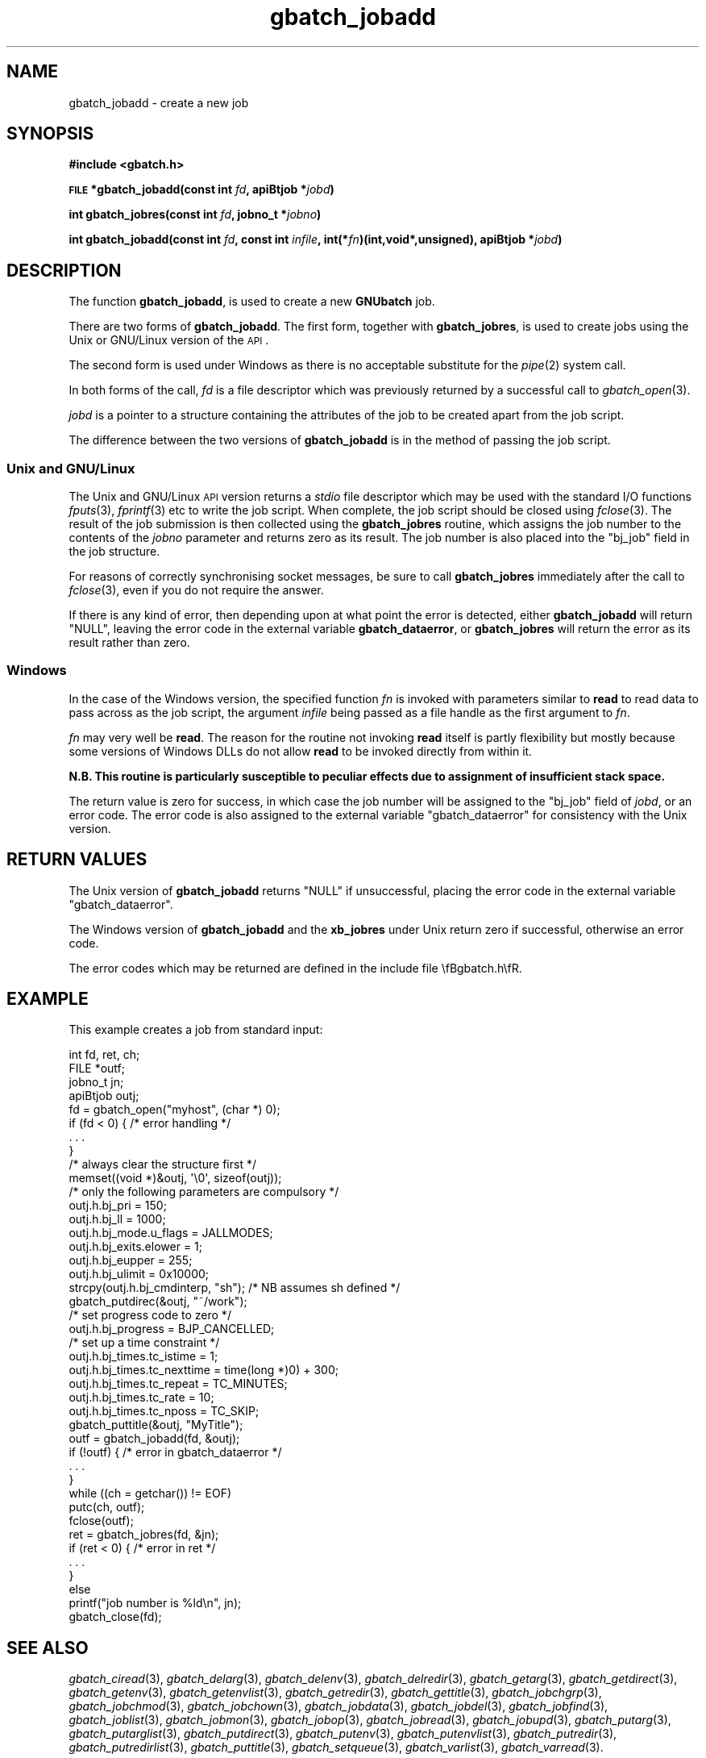 .\" Automatically generated by Pod::Man 2.1801 (Pod::Simple 3.07)
.\"
.\" Standard preamble:
.\" ========================================================================
.de Sp \" Vertical space (when we can't use .PP)
.if t .sp .5v
.if n .sp
..
.de Vb \" Begin verbatim text
.ft CW
.nf
.ne \\$1
..
.de Ve \" End verbatim text
.ft R
.fi
..
.\" Set up some character translations and predefined strings.  \*(-- will
.\" give an unbreakable dash, \*(PI will give pi, \*(L" will give a left
.\" double quote, and \*(R" will give a right double quote.  \*(C+ will
.\" give a nicer C++.  Capital omega is used to do unbreakable dashes and
.\" therefore won't be available.  \*(C` and \*(C' expand to `' in nroff,
.\" nothing in troff, for use with C<>.
.tr \(*W-
.ds C+ C\v'-.1v'\h'-1p'\s-2+\h'-1p'+\s0\v'.1v'\h'-1p'
.ie n \{\
.    ds -- \(*W-
.    ds PI pi
.    if (\n(.H=4u)&(1m=24u) .ds -- \(*W\h'-12u'\(*W\h'-12u'-\" diablo 10 pitch
.    if (\n(.H=4u)&(1m=20u) .ds -- \(*W\h'-12u'\(*W\h'-8u'-\"  diablo 12 pitch
.    ds L" ""
.    ds R" ""
.    ds C` ""
.    ds C' ""
'br\}
.el\{\
.    ds -- \|\(em\|
.    ds PI \(*p
.    ds L" ``
.    ds R" ''
'br\}
.\"
.\" Escape single quotes in literal strings from groff's Unicode transform.
.ie \n(.g .ds Aq \(aq
.el       .ds Aq '
.\"
.\" If the F register is turned on, we'll generate index entries on stderr for
.\" titles (.TH), headers (.SH), subsections (.SS), items (.Ip), and index
.\" entries marked with X<> in POD.  Of course, you'll have to process the
.\" output yourself in some meaningful fashion.
.ie \nF \{\
.    de IX
.    tm Index:\\$1\t\\n%\t"\\$2"
..
.    nr % 0
.    rr F
.\}
.el \{\
.    de IX
..
.\}
.\"
.\" Accent mark definitions (@(#)ms.acc 1.5 88/02/08 SMI; from UCB 4.2).
.\" Fear.  Run.  Save yourself.  No user-serviceable parts.
.    \" fudge factors for nroff and troff
.if n \{\
.    ds #H 0
.    ds #V .8m
.    ds #F .3m
.    ds #[ \f1
.    ds #] \fP
.\}
.if t \{\
.    ds #H ((1u-(\\\\n(.fu%2u))*.13m)
.    ds #V .6m
.    ds #F 0
.    ds #[ \&
.    ds #] \&
.\}
.    \" simple accents for nroff and troff
.if n \{\
.    ds ' \&
.    ds ` \&
.    ds ^ \&
.    ds , \&
.    ds ~ ~
.    ds /
.\}
.if t \{\
.    ds ' \\k:\h'-(\\n(.wu*8/10-\*(#H)'\'\h"|\\n:u"
.    ds ` \\k:\h'-(\\n(.wu*8/10-\*(#H)'\`\h'|\\n:u'
.    ds ^ \\k:\h'-(\\n(.wu*10/11-\*(#H)'^\h'|\\n:u'
.    ds , \\k:\h'-(\\n(.wu*8/10)',\h'|\\n:u'
.    ds ~ \\k:\h'-(\\n(.wu-\*(#H-.1m)'~\h'|\\n:u'
.    ds / \\k:\h'-(\\n(.wu*8/10-\*(#H)'\z\(sl\h'|\\n:u'
.\}
.    \" troff and (daisy-wheel) nroff accents
.ds : \\k:\h'-(\\n(.wu*8/10-\*(#H+.1m+\*(#F)'\v'-\*(#V'\z.\h'.2m+\*(#F'.\h'|\\n:u'\v'\*(#V'
.ds 8 \h'\*(#H'\(*b\h'-\*(#H'
.ds o \\k:\h'-(\\n(.wu+\w'\(de'u-\*(#H)/2u'\v'-.3n'\*(#[\z\(de\v'.3n'\h'|\\n:u'\*(#]
.ds d- \h'\*(#H'\(pd\h'-\w'~'u'\v'-.25m'\f2\(hy\fP\v'.25m'\h'-\*(#H'
.ds D- D\\k:\h'-\w'D'u'\v'-.11m'\z\(hy\v'.11m'\h'|\\n:u'
.ds th \*(#[\v'.3m'\s+1I\s-1\v'-.3m'\h'-(\w'I'u*2/3)'\s-1o\s+1\*(#]
.ds Th \*(#[\s+2I\s-2\h'-\w'I'u*3/5'\v'-.3m'o\v'.3m'\*(#]
.ds ae a\h'-(\w'a'u*4/10)'e
.ds Ae A\h'-(\w'A'u*4/10)'E
.    \" corrections for vroff
.if v .ds ~ \\k:\h'-(\\n(.wu*9/10-\*(#H)'\s-2\u~\d\s+2\h'|\\n:u'
.if v .ds ^ \\k:\h'-(\\n(.wu*10/11-\*(#H)'\v'-.4m'^\v'.4m'\h'|\\n:u'
.    \" for low resolution devices (crt and lpr)
.if \n(.H>23 .if \n(.V>19 \
\{\
.    ds : e
.    ds 8 ss
.    ds o a
.    ds d- d\h'-1'\(ga
.    ds D- D\h'-1'\(hy
.    ds th \o'bp'
.    ds Th \o'LP'
.    ds ae ae
.    ds Ae AE
.\}
.rm #[ #] #H #V #F C
.\" ========================================================================
.\"
.IX Title "gbatch_jobadd 3"
.TH gbatch_jobadd 3 "2009-05-18" "GNUbatch Release 1" "GNUbatch Batch Scheduler"
.\" For nroff, turn off justification.  Always turn off hyphenation; it makes
.\" way too many mistakes in technical documents.
.if n .ad l
.nh
.SH "NAME"
gbatch_jobadd \- create a new job
.SH "SYNOPSIS"
.IX Header "SYNOPSIS"
\&\fB#include <gbatch.h>\fR
.PP
\&\fB\s-1FILE\s0 *gbatch_jobadd(const int\fR
\&\fIfd\fR\fB, apiBtjob *\fR\fIjobd\fR\fB)\fR
.PP
\&\fBint gbatch_jobres(const int\fR
\&\fIfd\fR\fB, jobno_t *\fR\fIjobno\fR\fB)\fR
.PP
\&\fBint gbatch_jobadd(const int\fR
\&\fIfd\fR\fB, const int\fR
\&\fIinfile\fR\fB, int(*\fR\fIfn\fR\fB)(int,void*,unsigned), apiBtjob *\fR\fIjobd\fR\fB)\fR
.SH "DESCRIPTION"
.IX Header "DESCRIPTION"
The function \fBgbatch_jobadd\fR, is used to create a new \fBGNUbatch\fR job.
.PP
There are two forms of \fBgbatch_jobadd\fR. The first form, together with
\&\fBgbatch_jobres\fR, is used to create jobs using the Unix or GNU/Linux
version of the \s-1API\s0.
.PP
The second form is used under Windows as there is no acceptable
substitute for the \fIpipe\fR\|(2) system call.
.PP
In both forms of the call, \fIfd\fR is a file descriptor which was
previously returned by a successful call to \fIgbatch_open\fR\|(3).
.PP
\&\fIjobd\fR is a pointer to a structure containing the attributes of the
job to be created apart from the job script.
.PP
The difference between the two versions of \fBgbatch_jobadd\fR is in the
method of passing the job script.
.SS "Unix and GNU/Linux"
.IX Subsection "Unix and GNU/Linux"
The Unix and GNU/Linux \s-1API\s0 version returns a \fIstdio\fR file descriptor
which may be used with the standard I/O functions \fIfputs\fR\|(3), \fIfprintf\fR\|(3)
etc to write the job script. When complete, the job script should be
closed using \fIfclose\fR\|(3). The result of the job submission is then
collected using the \fBgbatch_jobres\fR routine, which assigns the job number
to the contents of the \fIjobno\fR parameter and returns zero as its
result. The job number is also placed into the \f(CW\*(C`bj_job\*(C'\fR field in the
job structure.
.PP
For reasons of correctly synchronising socket messages, be sure to
call \fBgbatch_jobres\fR immediately after the call to \fIfclose\fR\|(3), even if you
do not require the answer.
.PP
If there is any kind of error, then depending upon at what point the
error is detected, either \fBgbatch_jobadd\fR will return \f(CW\*(C`NULL\*(C'\fR, leaving
the error code in the external variable \fBgbatch_dataerror\fR, or
\&\fBgbatch_jobres\fR will return the error as its result rather than zero.
.SS "Windows"
.IX Subsection "Windows"
In the case of the Windows version, the specified function \fIfn\fR is
invoked with parameters similar to \fBread\fR to read data to pass across
as the job script, the argument \fIinfile\fR being passed as a file
handle as the first argument to \fIfn\fR.
.PP
\&\fIfn\fR may very well be \fBread\fR. The reason for the routine not
invoking \fBread\fR itself is partly flexibility but mostly because some
versions of Windows DLLs do not allow \fBread\fR to be invoked directly
from within it.
.PP
\&\fBN.B. This routine is particularly susceptible to peculiar effects
due to assignment of insufficient stack space.\fR
.PP
The return value is zero for success, in which case the job number
will be assigned to the \f(CW\*(C`bj_job\*(C'\fR field of \fIjobd\fR, or an error
code. The error code is also assigned to the external variable
\&\f(CW\*(C`gbatch_dataerror\*(C'\fR for consistency with the Unix version.
.SH "RETURN VALUES"
.IX Header "RETURN VALUES"
The Unix version of \fBgbatch_jobadd\fR returns \f(CW\*(C`NULL\*(C'\fR if unsuccessful,
placing the error code in the external variable \f(CW\*(C`gbatch_dataerror\*(C'\fR.
.PP
The Windows version of \fBgbatch_jobadd\fR and the \fBxb_jobres\fR under Unix
return zero if successful, otherwise an error code.
.PP
The error codes which may be returned are defined in the include file
\&\efBgbatch.h\efR.
.SH "EXAMPLE"
.IX Header "EXAMPLE"
This example creates a job from standard input:
.PP
.Vb 4
\& int fd, ret, ch;
\& FILE *outf;
\& jobno_t jn;
\& apiBtjob outj;
\&
\& fd = gbatch_open("myhost", (char *) 0);
\& if (fd < 0) { /* error handling */
\&     . . .
\& }
\&
\& /* always clear the structure first */
\& memset((void *)&outj, \*(Aq\e0\*(Aq, sizeof(outj));
\&
\& /* only the following parameters are compulsory */
\&
\& outj.h.bj_pri = 150;
\& outj.h.bj_ll = 1000;
\& outj.h.bj_mode.u_flags = JALLMODES;
\& outj.h.bj_exits.elower = 1;
\& outj.h.bj_eupper = 255;
\& outj.h.bj_ulimit = 0x10000;
\& strcpy(outj.h.bj_cmdinterp, "sh"); /* NB assumes sh defined */
\& gbatch_putdirec(&outj, "~/work");
\&
\& /* set progress code to zero */
\& outj.h.bj_progress = BJP_CANCELLED;
\&
\& /* set up a time constraint */
\& outj.h.bj_times.tc_istime = 1;
\& outj.h.bj_times.tc_nexttime = time(long *)0) + 300;
\& outj.h.bj_times.tc_repeat = TC_MINUTES;
\& outj.h.bj_times.tc_rate = 10;
\& outj.h.bj_times.tc_nposs = TC_SKIP;
\&
\& gbatch_puttitle(&outj, "MyTitle");
\&
\& outf = gbatch_jobadd(fd, &outj);
\& if  (!outf)  {  /* error in gbatch_dataerror */
\&    . . .
\& }
\&
\& while ((ch = getchar()) != EOF)
\&     putc(ch, outf);
\& fclose(outf);
\& ret = gbatch_jobres(fd, &jn);
\& if (ret < 0) {  /* error in ret */
\&     . . .
\& }
\& else
\&     printf("job number is %ld\en", jn);
\&
\& gbatch_close(fd);
.Ve
.SH "SEE ALSO"
.IX Header "SEE ALSO"
\&\fIgbatch_ciread\fR\|(3),
\&\fIgbatch_delarg\fR\|(3),
\&\fIgbatch_delenv\fR\|(3),
\&\fIgbatch_delredir\fR\|(3),
\&\fIgbatch_getarg\fR\|(3),
\&\fIgbatch_getdirect\fR\|(3),
\&\fIgbatch_getenv\fR\|(3),
\&\fIgbatch_getenvlist\fR\|(3),
\&\fIgbatch_getredir\fR\|(3),
\&\fIgbatch_gettitle\fR\|(3),
\&\fIgbatch_jobchgrp\fR\|(3),
\&\fIgbatch_jobchmod\fR\|(3),
\&\fIgbatch_jobchown\fR\|(3),
\&\fIgbatch_jobdata\fR\|(3),
\&\fIgbatch_jobdel\fR\|(3),
\&\fIgbatch_jobfind\fR\|(3),
\&\fIgbatch_joblist\fR\|(3),
\&\fIgbatch_jobmon\fR\|(3),
\&\fIgbatch_jobop\fR\|(3),
\&\fIgbatch_jobread\fR\|(3),
\&\fIgbatch_jobupd\fR\|(3),
\&\fIgbatch_putarg\fR\|(3),
\&\fIgbatch_putarglist\fR\|(3),
\&\fIgbatch_putdirect\fR\|(3),
\&\fIgbatch_putenv\fR\|(3),
\&\fIgbatch_putenvlist\fR\|(3),
\&\fIgbatch_putredir\fR\|(3),
\&\fIgbatch_putredirlist\fR\|(3),
\&\fIgbatch_puttitle\fR\|(3),
\&\fIgbatch_setqueue\fR\|(3),
\&\fIgbatch_varlist\fR\|(3),
\&\fIgbatch_varread\fR\|(3).
.SH "COPYRIGHT"
.IX Header "COPYRIGHT"
Copyright (c) 2009 Free Software Foundation, Inc.
This is free software. You may redistribute copies of it under the
terms of the \s-1GNU\s0 General Public License
<http://www.gnu.org/licenses/gpl.html>.
There is \s-1NO\s0 \s-1WARRANTY\s0, to the extent permitted by law.
.SH "AUTHOR"
.IX Header "AUTHOR"
John M Collins, Xi Software Ltd.
